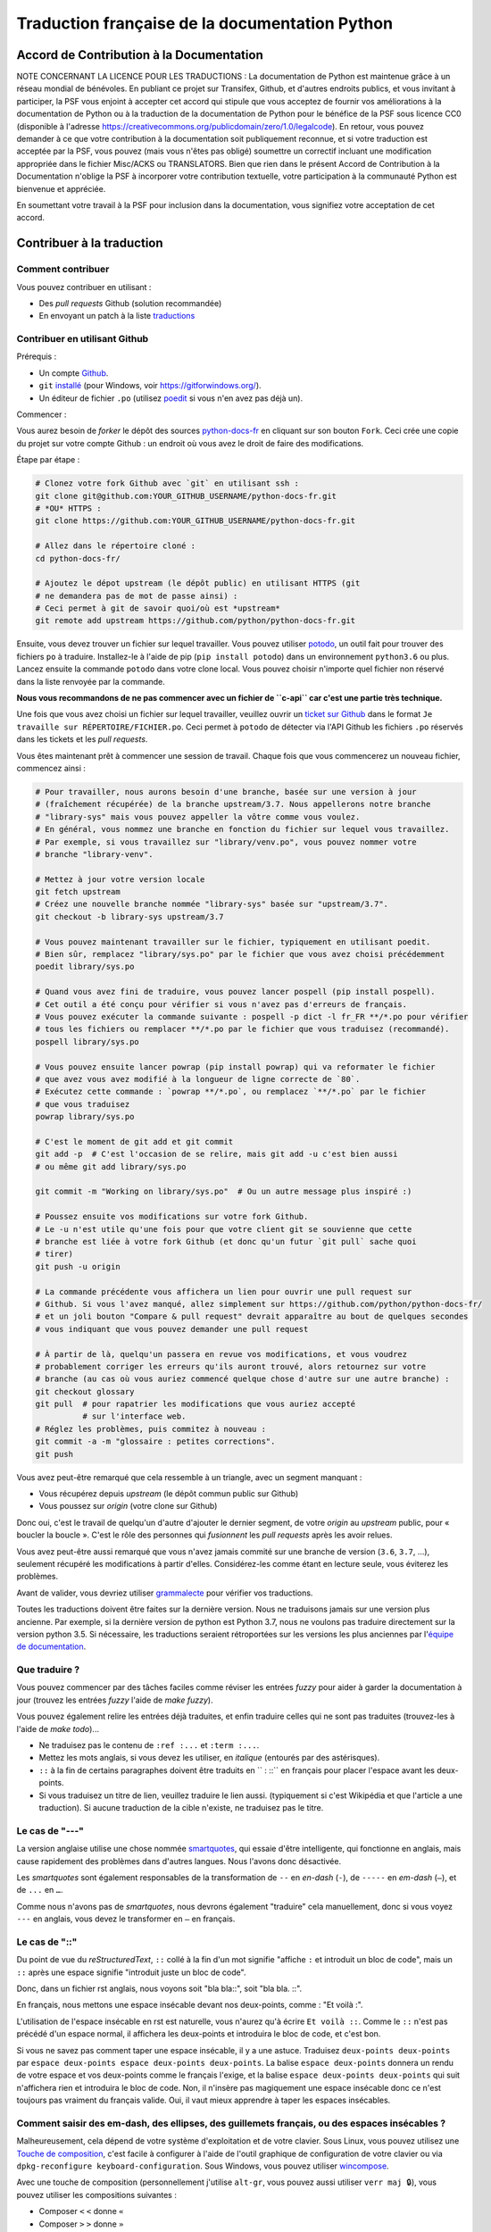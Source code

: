 Traduction française de la documentation Python
===============================================

|build| |progression|

.. |build| image:: https://travis-ci.org/python/python-docs-fr.svg?branch=3.7
   :target: https://travis-ci.org/python/python-docs-fr
   :width: 45%

.. |progression| image:: https://img.shields.io/badge/dynamic/json.svg?label=fr&query=%24.fr&url=http%3A%2F%2Fgce.zhsj.me%2Fpython/newest
   :width: 45%


Accord de Contribution à la Documentation
-----------------------------------------

NOTE CONCERNANT LA LICENCE POUR LES TRADUCTIONS : La documentation de Python
est maintenue grâce à un réseau mondial de bénévoles. En publiant ce projet
sur Transifex, Github, et d'autres endroits publics, et vous invitant
à participer, la PSF vous enjoint à accepter cet accord qui stipule que vous
acceptez de fournir vos améliorations à la documentation de Python ou à la
traduction de la documentation de Python pour le bénéfice de la PSF sous licence
CC0 (disponible à l'adresse
https://creativecommons.org/publicdomain/zero/1.0/legalcode). En retour, vous
pouvez demander à ce que votre contribution à la documentation soit
publiquement reconnue, et si votre traduction est acceptée par la
PSF, vous pouvez (mais vous n'êtes pas obligé) soumettre un correctif incluant
une modification appropriée dans le fichier Misc/ACKS ou TRANSLATORS. Bien que
rien dans le présent Accord de Contribution à la Documentation n'oblige la PSF
à incorporer votre contribution textuelle, votre participation à la communauté
Python est bienvenue et appréciée.

En soumettant votre travail à la PSF pour inclusion dans la documentation,
vous signifiez votre acceptation de cet accord.


Contribuer à la traduction
--------------------------

Comment contribuer
~~~~~~~~~~~~~~~~~~

Vous pouvez contribuer en utilisant :

- Des *pull requests* Github (solution recommandée)
- En envoyant un patch à la liste `traductions <https://lists.afpy.org/mailman/listinfo/traductions>`_


Contribuer en utilisant Github
~~~~~~~~~~~~~~~~~~~~~~~~~~~~~~

Prérequis :

- Un compte `Github <https://github.com/join>`_.
- ``git`` `installé <https://help.github.com/articles/set-up-git/>`_ (pour Windows, voir
  https://gitforwindows.org/).
- Un éditeur de fichier ``.po`` (utilisez `poedit <https://poedit.net/>`_
  si vous n'en avez pas déjà un).


Commencer :

Vous aurez besoin de *forker* le dépôt des sources `python-docs-fr
<https://github.com/python/python-docs-fr>`_ en cliquant sur son bouton
``Fork``. Ceci crée une copie du projet sur votre compte Github : un endroit
où vous avez le droit de faire des modifications.

Étape par étape :

.. code-block:: bash

    # Clonez votre fork Github avec `git` en utilisant ssh :
    git clone git@github.com:YOUR_GITHUB_USERNAME/python-docs-fr.git
    # *OU* HTTPS :
    git clone https://github.com:YOUR_GITHUB_USERNAME/python-docs-fr.git

    # Allez dans le répertoire cloné :
    cd python-docs-fr/

    # Ajoutez le dépot upstream (le dépôt public) en utilisant HTTPS (git
    # ne demandera pas de mot de passe ainsi) :
    # Ceci permet à git de savoir quoi/où est *upstream*
    git remote add upstream https://github.com/python/python-docs-fr.git

Ensuite, vous devez trouver un fichier sur lequel travailler.
Vous pouvez utiliser `potodo <https://github.com/seluj78/potodo>`_, un outil
fait pour trouver des fichiers ``po`` à traduire.
Installez-le à l'aide de pip (``pip install potodo``) dans un environnement
``python3.6`` ou plus.
Lancez ensuite la commande ``potodo`` dans votre clone local.
Vous pouvez choisir n'importe quel fichier non réservé dans la liste
renvoyée par la commande.

**Nous vous recommandons de ne pas commencer avec un fichier de ``c-api``
car c'est une partie très technique.**

Une fois que vous avez choisi un fichier sur lequel travailler, veuillez
ouvrir un `ticket sur Github <https://github.com/python/python-docs-fr>`_ dans
le format ``Je travaille sur RÉPERTOIRE/FICHIER.po``. Ceci permet à ``potodo``
de détecter via l'API Github les fichiers ``.po`` réservés dans les tickets
et les *pull requests*.

Vous êtes maintenant prêt à commencer une session de travail. Chaque
fois que vous commencerez un nouveau fichier, commencez ainsi :

.. code-block:: bash

    # Pour travailler, nous aurons besoin d'une branche, basée sur une version à jour
    # (fraîchement récupérée) de la branche upstream/3.7. Nous appellerons notre branche
    # "library-sys" mais vous pouvez appeller la vôtre comme vous voulez.
    # En général, vous nommez une branche en fonction du fichier sur lequel vous travaillez.
    # Par exemple, si vous travaillez sur "library/venv.po", vous pouvez nommer votre
    # branche "library-venv".

    # Mettez à jour votre version locale
    git fetch upstream
    # Créez une nouvelle branche nommée "library-sys" basée sur "upstream/3.7".
    git checkout -b library-sys upstream/3.7

    # Vous pouvez maintenant travailler sur le fichier, typiquement en utilisant poedit.
    # Bien sûr, remplacez "library/sys.po" par le fichier que vous avez choisi précédemment
    poedit library/sys.po

    # Quand vous avez fini de traduire, vous pouvez lancer pospell (pip install pospell).
    # Cet outil a été conçu pour vérifier si vous n'avez pas d'erreurs de français.
    # Vous pouvez exécuter la commande suivante : pospell -p dict -l fr_FR **/*.po pour vérifier
    # tous les fichiers ou remplacer **/*.po par le fichier que vous traduisez (recommandé).
    pospell library/sys.po

    # Vous pouvez ensuite lancer powrap (pip install powrap) qui va reformater le fichier
    # que avez vous avez modifié à la longueur de ligne correcte de `80`.
    # Exécutez cette commande : `powrap **/*.po`, ou remplacez `**/*.po` par le fichier
    # que vous traduisez
    powrap library/sys.po

    # C'est le moment de git add et git commit
    git add -p  # C'est l'occasion de se relire, mais git add -u c'est bien aussi
    # ou même git add library/sys.po

    git commit -m "Working on library/sys.po"  # Ou un autre message plus inspiré :)

    # Poussez ensuite vos modifications sur votre fork Github.
    # Le -u n'est utile qu'une fois pour que votre client git se souvienne que cette
    # branche est liée à votre fork Github (et donc qu'un futur `git pull` sache quoi
    # tirer)
    git push -u origin

    # La commande précédente vous affichera un lien pour ouvrir une pull request sur
    # Github. Si vous l'avez manqué, allez simplement sur https://github.com/python/python-docs-fr/
    # et un joli bouton "Compare & pull request" devrait apparaître au bout de quelques secondes
    # vous indiquant que vous pouvez demander une pull request

    # À partir de là, quelqu'un passera en revue vos modifications, et vous voudrez
    # probablement corriger les erreurs qu'ils auront trouvé, alors retournez sur votre
    # branche (au cas où vous auriez commencé quelque chose d'autre sur une autre branche) :
    git checkout glossary
    git pull  # pour rapatrier les modifications que vous auriez accepté
              # sur l'interface web.
    # Réglez les problèmes, puis commitez à nouveau :
    git commit -a -m "glossaire : petites corrections".
    git push


Vous avez peut-être remarqué que cela ressemble à un triangle, avec un
segment manquant :

- Vous récupérez depuis *upstream* (le dépôt commun public sur Github)
- Vous poussez sur *origin* (votre clone sur Github)

Donc oui, c'est le travail de quelqu'un d'autre d'ajouter le dernier segment,
de votre *origin* au *upstream* public, pour « boucler la boucle ». C'est le
rôle des personnes qui *fusionnent* les *pull requests* après les avoir relues.

Vous avez peut-être aussi remarqué que vous n'avez jamais commité sur une
branche de version (``3.6``, ``3.7``, ...), seulement récupéré les
modifications à partir d'elles. Considérez-les comme étant en lecture seule,
vous éviterez les problèmes.

Avant de valider, vous devriez utiliser `grammalecte
<https://grammalecte.net/>`_ pour vérifier vos traductions.


Toutes les traductions doivent être faites sur la dernière version.
Nous ne traduisons jamais sur une version plus ancienne. Par exemple,
si la dernière version de python est Python 3.7, nous ne voulons pas
traduire directement sur la version python 3.5.
Si nécessaire, les traductions seraient rétroportées sur les versions
les plus anciennes par l'`équipe de documentation
<https://www.python.org/dev/peps/pep-8015/#documentation-team>`_.


Que traduire ?
~~~~~~~~~~~~~~

Vous pouvez commencer par des tâches faciles comme réviser les entrées
*fuzzy* pour aider à garder la documentation à jour (trouvez les entrées
*fuzzy* l'aide de `make fuzzy`).

Vous pouvez également relire les entrées déjà traduites, et enfin
traduire celles qui ne sont pas traduites (trouvez-les à l'aide de
`make todo`)...

- Ne traduisez pas le contenu de ``:ref :...`` et ``:term :...``.
- Mettez les mots anglais, si vous devez les utiliser, en *italique*
  (entourés par des astérisques).
- ``::`` à la fin de certains paragraphes doivent être traduits en `` :
  ::`` en français pour placer l'espace avant les deux-points.
- Si vous traduisez un titre de lien, veuillez traduire le lien aussi.
  (typiquement si c'est Wikipédia et que l'article a une traduction). Si
  aucune traduction de la cible n'existe, ne traduisez pas le titre.

Le cas de "---"
~~~~~~~~~~~~~~~

La version anglaise utilise une chose nommée `smartquotes
<http://docutils.sourceforge.net/docs/user/smartquotes.html>`_, qui
essaie d'être intelligente, qui fonctionne en anglais, mais cause
rapidement des problèmes dans d'autres langues.
Nous l'avons donc désactivée.

Les *smartquotes* sont également responsables de la transformation de
``--`` en *en-dash* (``-``), de ``-----`` en *em-dash* (``—``), et de
``...`` en ``…``.

Comme nous n'avons pas de *smartquotes*, nous devrons également "traduire"
cela manuellement, donc si vous voyez ``---`` en anglais, vous devez le
transformer en ``—`` en français.

Le cas de "::"
~~~~~~~~~~~~~~

Du point de vue du *reStructuredText*, ``::`` collé à la fin d'un mot
signifie "affiche ``:`` et introduit un bloc de code", mais un ``::``
après une espace signifie "introduit juste un bloc de code".

Donc, dans un fichier rst anglais, nous voyons soit "bla bla::", soit
"bla bla. ::".

En français, nous mettons une espace insécable devant nos deux-points, comme :
"Et voilà :".

L'utilisation de l'espace insécable en rst est naturelle, vous n'aurez qu'à
écrire ``Et voilà ::``. Comme le ``::`` n'est pas précédé d'un espace normal,
il affichera les deux-points et introduira le bloc de code, et c'est bon.

Si vous ne savez pas comment taper une espace insécable, il y a une astuce.
Traduisez ``deux-points deux-points`` par
``espace deux-points espace deux-points deux-points``. La balise
``espace deux-points`` donnera un rendu de votre espace et vos deux-points
comme le français l'exige, et la balise ``espace deux-points deux-points`` qui
suit n'affichera rien et introduira le bloc de code. Non, il n'insère
pas magiquement une espace insécable donc ce n'est toujours pas
vraiment du français valide. Oui, il vaut mieux apprendre à taper
les espaces insécables.

Comment saisir des em-dash, des ellipses, des guillemets français, ou des espaces insécables ?
~~~~~~~~~~~~~~~~~~~~~~~~~~~~~~~~~~~~~~~~~~~~~~~~~~~~~~~~~~~~~~~~~~~~~~~~~~~~~~~~~~~~~~~~~~~~~~


Malheureusement, cela dépend de votre système d'exploitation et de votre clavier.
Sous Linux, vous pouvez utilisez une `Touche de composition <https://fr.wikipedia.org/wiki/Touche_de_composition>`_, c'est
facile à configurer à l'aide de l'outil graphique de configuration de votre
clavier ou via ``dpkg-reconfigure keyboard-configuration``. Sous Windows, vous
pouvez utiliser `wincompose <https://github.com/SamHocevar/wincompose>`_.

Avec une touche de composition (personnellement j'utilise ``alt-gr``,
vous pouvez aussi utiliser ``verr maj 🔒``), vous pouvez utiliser les
compositions suivantes :

- Composer ``<`` ``<`` donne ``«``
- Composer ``>`` ``>`` donne ``»``
- Composer espace espace donne une espace insécable
- Composer ``.`` ``.`` ``.`` donne ``…``

Comme vous l'avez noté, presque toutes les compositions sont faciles
à retenir, vous pouvez donc essayer les autres et elles devraient tout
simplement fonctionner :

- Composer ``C`` ``=`` donne ``€``
- Composer ``1`` ``2`` donne ``½``
- Composer ``'`` ``E`` donne ``É``
- … …

Où obtenir de l'aide ?
~~~~~~~~~~~~~~~~~~~~~~

Le coordinateur de cette traduction est `mdk <https://mdk.fr/>`_.

N'hésitez pas à poser vos questions sur le canal ``#python-fr`` sur `freenode
<https://webchat.freenode.net/>`_ (ne nécessite pas d'inscription) ou sur la
`liste de diffusion des traductions de l'AFPy <https://lists.afpy.org/mailman/listinfo/traductions>`_.


Ressources de traduction
------------------------

- `Le Grand Dictionnaire Terminologique <http://gdt.oqlf.gouv.qc.ca/>`_
- Canal IRC `#python-fr <http://irc.lc/freenode/python-fr>`_ sur freenode
- La `liste traductions AFPy <http://lists.afpy.org/mailman/listinfo/traductions>`_
- La `liste de diffusion doc-sig
  <https://mail.python.org/mailman/listinfo/doc-sig>`_
- Le `Glossaire traduc.org <http://glossaire.traduc.org>`_
- Les `Glossaires et dictionnaires de traduc.org
  <https://traduc.org/Glossaires_et_dictionnaires>`_
- `glossary.po <https://docs.python.org/fr/3/glossary.html>`_, comme c'est
  déjà traduit
- `deepl.com/translator <https://www.deepl.com>`_


Glossaire
---------

Afin d'assurer la cohérence de nos traductions, voici quelques propositions et
rappels pour les termes fréquents à traduire, n'hésitez pas à ouvrir un ticket
si vous n'êtes pas d'accord.

Pour trouver facilement comment un terme est déjà traduit dans notre documentation,
vous pouvez utiliser
`find_in_po.py <https://gist.github.com/JulienPalard/c430ac23446da2081060ab17bf006ac1>`_.

========================== ===========================================
Terme                      Traduction proposée
========================== ===========================================
-like                      -compatible
abstract data type         type abstrait
argument                   argument (Don't mix with parameter)
backslash                  antislash, *backslash*
bound                      lier
bug                        bogue, *bug*
built-in                   native
call stack                 pile d'appels
debugging                  débogage
deep copy                  copie récursive (préféré), ou copie profonde.
double quote               guillemet
e.g.                       e.g. (pour *exempli gratia*)
export                     exportation
garbage collector          ramasse-miettes
getter                     accesseur
identifier                 identifiant
immutable                  immuable
import                     importation
installer                  installateur
interpreter                interpréteur
library                    bibliothèque
list comprehension         liste en compréhension (liste en intension est
                           valide, mais nous ne l'utilisons pas)
little-endian, big-endian  `petit-boutiste, gros-boutiste
                           <https://fr.wikipedia.org/wiki/Endianness>`_
mutable                    muable
namespace                  espace de nommage
                           (sauf pour le XML où c'est espace de noms)
parameter                  paramètre
prompt                     invite
raise                      lever
regular expression         expression rationnelle, expression régulière
return                     renvoie, donne (on évite
                           "retourne" qui pourrait porter à confusion).
setter                     mutateur
simple quote               guillemet simple, apostrophe (apostrophe
                           is to glue, guillemet is to surround)
socket                     *socket*
statement                  instruction
subprocess                 sous-processus
thread                     fil d'exécution
underscore                 tiret bas, *underscore*
expression				         expression
========================== ===========================================

Historique du projet
--------------------

Ce projet a été lancé `vers 2012
<https://github.com/AFPy/python_doc_fr/commit/b77bdff59036b6b6b5a4804d5f519ce3ea341e027c>`_
par des membres de l'`AFPy <https://www.afpy.org/>`_. En 2017 ce projet
est devenu la traduction officielle de la documentation Python en français
grâce à la `PEP 545 <https://www.python.org/dev/peps/pep-0545/>`_.

Simplifier les diffs git
------------------------

Les diffs git sont souvent encombrés de changements inutiles de numéros
de ligne, comme :

.. code-block:: diff

    -#: ../Doc/library/signal.rst:406
    +#: ../Doc/library/signal.rst:408

Pour dire à git que ce ne sont pas des informations utiles, vous pouvez faire
ce qui suit après vous être assuré que ``~/.local/bin/`` se trouve dans votre
``PATH``.

.. code-block:: bash

    cat <<EOF > ~/.local/bin/podiff
    #!/bin/sh
    grep -v '^#:' "\$1"
    EOF

    chmod a+x ~/.local/bin/podiff

    git config diff.podiff.textconv podiff

Maintenance
-----------

Toutes ces commandes doivent être exécutées à partir de la racine d'un clone
de ``python-docs-fr``, et certains s'attendent à trouver un clone de CPython
à jour à proximité, comme :

.. code-block:: bash

  ~/
  ├── python-docs-fr/
  └── cpython/

Pour cloner CPython, vous pouvez utiliser :

.. code-block:: bash

  git clone --depth 1 --no-single-branch https://github.com/python/cpython.git

Ceci évite de télécharger tout l'historique (inutile pour générer la
documentation) mais récupère néanmoins toutes les branches.

Fusionner les fichiers *pot* de CPython
~~~~~~~~~~~~~~~~~~~~~~~~~~~~~~~~~~~~~~~

.. code-block:: bash

  make merge


Trouver les chaînes de caractères *fuzzy*
~~~~~~~~~~~~~~~~~~~~~~~~~~~~~~~~~~~~~~~~~

.. code-block:: bash

  make fuzzy


Lancer un *build* en local
~~~~~~~~~~~~~~~~~~~~~~~~~~

.. code-block:: bash

  make

Synchroniser la traduction avec Transifex
~~~~~~~~~~~~~~~~~~~~~~~~~~~~~~~~~~~~~~~~~

Vous aurez besoin de ``transifex-client`` et ``powrap``,
depuis PyPI.

Vous devrez configurer ``tx`` via ``tx init`` si ce n'est déjà fait.

Propagez d'abord les traductions connues localement :

.. code-block:: bash

   pomerge --no-overwrite --from-files **/*.po --to-files **/*.po
   powrap --modified
   git commit -m "Propagating known translations."


Ensuite récupérez les changements depuis Transifex :

.. code-block:: bash

   tx pull -f
   pomerge --from-files **/*.po
   git checkout -- .
   pomerge --to-files --no-overwrite --mark-as-fuzzy **/*.po
   powrap --modified
   git add -p
   git commit -m "tx pull"
   tx push -t -f --no-interactive
